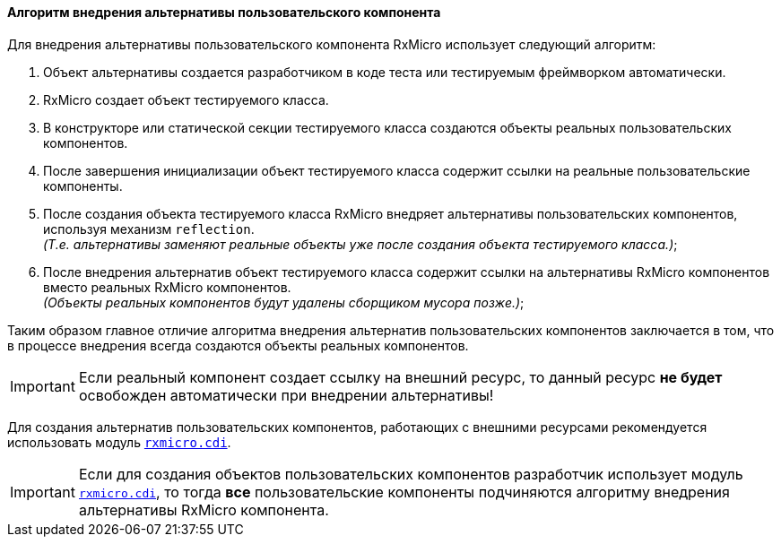 ==== Алгоритм внедрения альтернативы пользовательского компонента

Для внедрения альтернативы пользовательского компонента RxMicro использует следующий алгоритм:

. Объект альтернативы создается разработчиком в коде теста или тестируемым фреймворком автоматически.
. RxMicro создает объект тестируемого класса.
. В конструкторе или статической секции тестируемого класса создаются объекты реальных пользовательских компонентов.
. После завершения инициализации объект тестируемого класса содержит ссылки на реальные пользовательские компоненты.
. После создания объекта тестируемого класса RxMicro внедряет альтернативы пользовательских компонентов, используя механизм `reflection`. +
_(Т.е. альтернативы заменяют реальные объекты уже после создания объекта тестируемого класса.)_;
. После внедрения альтернатив объект тестируемого класса содержит ссылки на альтернативы RxMicro компонентов вместо реальных RxMicro компонентов. +
_(Объекты реальных компонентов будут удалены сборщиком мусора позже.)_;

Таким образом главное отличие алгоритма внедрения альтернатив пользовательских компонентов заключается в том, что в процессе внедрения всегда создаются объекты реальных компонентов.

[IMPORTANT]
====
Если реальный компонент создает ссылку на внешний ресурс, то данный ресурс *не будет* освобожден автоматически при внедрении альтернативы!
====

Для создания альтернатив пользовательских компонентов, работающих с внешними ресурсами рекомендуется использовать модуль <<{cdi}#cdi-section,`rxmicro.cdi`>>.

[IMPORTANT]
====
Если для создания объектов пользовательских компонентов разработчик использует модуль <<{cdi}#cdi-section,`rxmicro.cdi`>>, то тогда *все* пользовательские компоненты подчиняются алгоритму внедрения альтернативы RxMicro компонента.
====